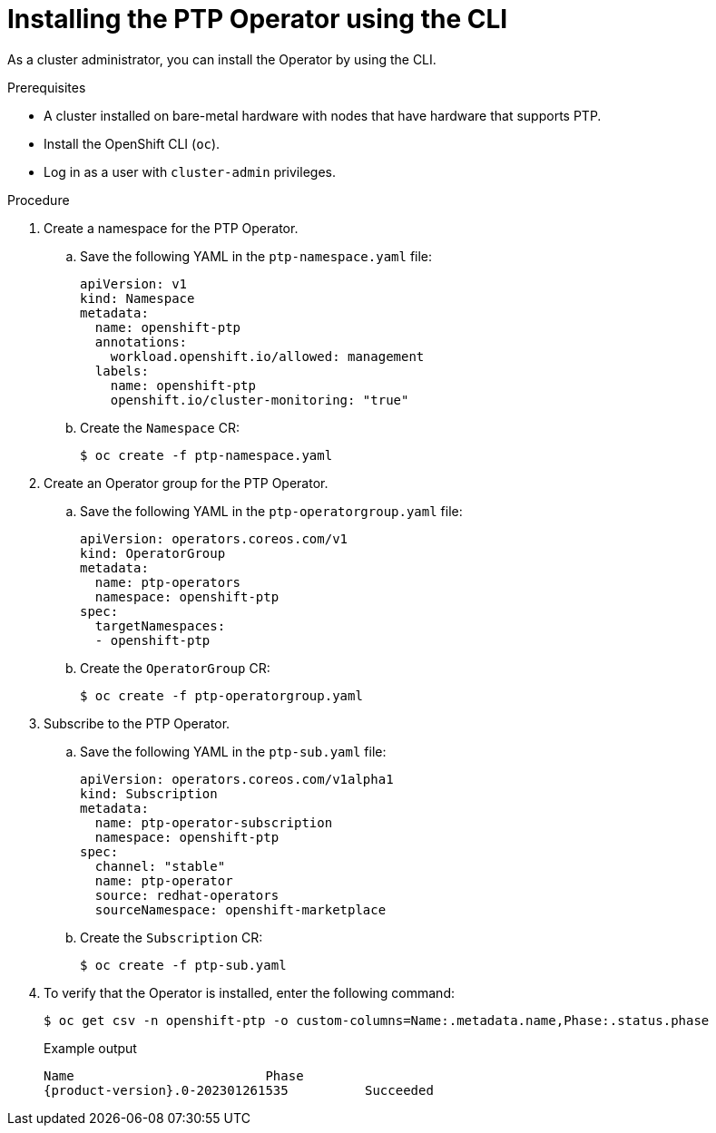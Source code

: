 // Module included in the following assemblies:
//
// * networking/ptp/configuring-ptp.adoc

:_mod-docs-content-type: PROCEDURE
[id="install-ptp-operator-cli_{context}"]
= Installing the PTP Operator using the CLI

As a cluster administrator, you can install the Operator by using the CLI.

.Prerequisites

* A cluster installed on bare-metal hardware with nodes that have hardware that supports PTP.
* Install the OpenShift CLI (`oc`).
* Log in as a user with `cluster-admin` privileges.

.Procedure

. Create a namespace for the PTP Operator.

.. Save the following YAML in the `ptp-namespace.yaml` file:
+
[source,yaml]
----
apiVersion: v1
kind: Namespace
metadata:
  name: openshift-ptp
  annotations:
    workload.openshift.io/allowed: management
  labels:
    name: openshift-ptp
    openshift.io/cluster-monitoring: "true"
----

.. Create the `Namespace` CR:
+
[source,terminal]
----
$ oc create -f ptp-namespace.yaml
----

. Create an Operator group for the PTP Operator.

.. Save the following YAML in the `ptp-operatorgroup.yaml` file:
+
[source,yaml]
----
apiVersion: operators.coreos.com/v1
kind: OperatorGroup
metadata:
  name: ptp-operators
  namespace: openshift-ptp
spec:
  targetNamespaces:
  - openshift-ptp
----

.. Create the `OperatorGroup` CR:
+
[source,terminal]
----
$ oc create -f ptp-operatorgroup.yaml
----

. Subscribe to the PTP Operator.

.. Save the following YAML in the `ptp-sub.yaml` file:
+
[source,yaml]
----
apiVersion: operators.coreos.com/v1alpha1
kind: Subscription
metadata:
  name: ptp-operator-subscription
  namespace: openshift-ptp
spec:
  channel: "stable"
  name: ptp-operator
  source: redhat-operators
  sourceNamespace: openshift-marketplace
----

.. Create the `Subscription` CR:
+
[source,terminal]
----
$ oc create -f ptp-sub.yaml
----

. To verify that the Operator is installed, enter the following command:
+
[source,terminal]
----
$ oc get csv -n openshift-ptp -o custom-columns=Name:.metadata.name,Phase:.status.phase
----
+
.Example output
[source,terminal,subs="attributes+"]
----
Name                         Phase
{product-version}.0-202301261535          Succeeded
----